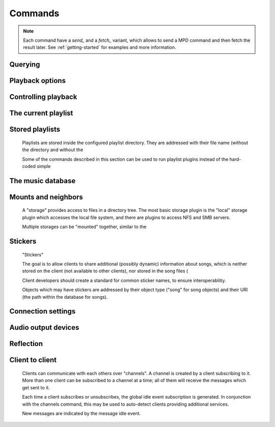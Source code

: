========
Commands
========
.. note::

    Each command have a *send_* and a *fetch_* variant, which allows to send a
    MPD command and then fetch the result later. See :ref:`getting-started` for
    examples and more information.

Querying 
---------


.. function:: MPDClient.clearerror()

              Clears the current error message in status (this is also
              accomplished by any command that starts playback).


.. function:: MPDClient.currentsong()

              Displays the song info of the current song (same song that
              is identified in status).


.. function:: MPDClient.idle([subsystems])
 
              Waits until there is a noteworthy change in one or more
              of 's subsystems.  As soon
              as there is one, it lists all changed systems in a line
              in the format , where SUBSYSTEM is one of the
              following::

              While a client is waiting for idle 
              results, the server disables timeouts, allowing a client
              to wait for events as long as mpd runs.  The idle  command can be canceled by
              sending the command noidle  (no other
              commands are allowed). 
              will then leave idle  mode and print
              results immediately; might be empty at this time.

              If the optional SUBSYSTEMS  argument
              is used,  will only send
              notifications when something changed in one of the
              specified subsytems.


.. function:: MPDClient.status()

              Reports the current status of the player and the volume
              level.


.. function:: MPDClient.stats()

              Displays statistics.


Playback options
----------------


.. function:: MPDClient.consume(state)
 
              Sets consume state to STATE , STATE  should be 0 or 1.
	      When consume is activated, each song played is removed from playlist.


.. function:: MPDClient.crossfade(seconds)

              Sets crossfading between songs.


.. function:: MPDClient.mixrampdb(decibels)

              Sets the threshold at which songs will be overlapped. Like crossfading but doesn't fade the track volume, just overlaps. The songs need to have MixRamp tags added by an external tool. 0dB is the normalized maximum volume so use negative values, I prefer -17dB. In the absence of mixramp tags crossfading will be used. See http://sourceforge.net/projects/mixramp


.. function:: MPDClient.mixrampdelay(seconds)

              Additional time subtracted from the overlap calculated by mixrampdb. A value of "nan" disables MixRamp overlapping and falls back to crossfading.


.. function:: MPDClient.random(state)

              Sets random state to STATE , STATE  should be 0 or 1.


.. function:: MPDClient.repeat(state)

              Sets repeat state to STATE , STATE  should be 0 or 1.


.. function:: MPDClient.setvol(vol)

              Sets volume to VOL , the range of
              volume is 0-100.


.. function:: MPDClient.single(state)
 
              Sets single state to STATE , STATE  should be 0 or 1.
	      When single is activated, playback is stopped after current song, or
	      song is repeated if the 'repeat' mode is enabled.


.. function:: MPDClient.replay_gain_mode(mode)

              Sets the replay gain mode.  One of off , track , album , auto .

              Changing the mode during playback may take several
              seconds, because the new settings does not affect the
              buffered data.

              This command triggers the  idle event.


.. function:: MPDClient.replay_gain_status()

              Prints replay gain options.  Currently, only the
              variable replay_gain_mode  is
              returned.


Controlling playback
--------------------


.. function:: MPDClient.next()

              Plays next song in the playlist.


.. function:: MPDClient.pause(pause)

              Toggles pause/resumes playing, PAUSE  is 0 or 1.


.. function:: MPDClient.play(songpos)

              Begins playing the playlist at song number SONGPOS .


.. function:: MPDClient.playid(songid)

              Begins playing the playlist at song SONGID .


.. function:: MPDClient.previous()

              Plays previous song in the playlist.


.. function:: MPDClient.seek(songpos, time)

              Seeks to the position TIME  (in
              seconds; fractions allowed) of entry SONGPOS  in the playlist.


.. function:: MPDClient.seekid(songid, time)

              Seeks to the position TIME  (in
              seconds; fractions allowed) of song SONGID .


.. function:: MPDClient.seekcur(time)

              Seeks to the position TIME  (in
              seconds; fractions allowed) within the current song.  If
              prefixed by '+' or '-', then the time is relative to the
              current playing position.


.. function:: MPDClient.stop()

              Stops playing.


The current playlist
--------------------


.. function:: MPDClient.add(uri)

              Adds the file URI  to the playlist
              (directories add recursively). URI 
              can also be a single file.


.. function:: MPDClient.addid(uri, position)

              Adds a song to the playlist (non-recursive) and returns the song id.
 URI  is always a single file or
              URL.  For example::


                
                addid "foo.mp3"
                Id: 999
                OK
                            
.. function:: MPDClient.clear()

              Clears the current playlist.


.. function:: MPDClient.delete()

              Deletes a song from the playlist.


.. function:: MPDClient.deleteid(songid)

              Deletes the song SONGID  from the
              playlist


.. function:: MPDClient.move(to)

              Moves the song at FROM  or range of songs
              at START:END  to TO 
              in the playlist. 


.. function:: MPDClient.moveid(from, to)

              Moves the song with FROM  (songid) to TO  (playlist index) in the
              playlist.  If TO  is negative, it
              is relative to the current song in the playlist (if
              there is one).


.. function:: MPDClient.playlist()

              Displays the current playlist.


.. function:: MPDClient.playlistfind(tag, needle)

              Finds songs in the current playlist with strict
              matching.


.. function:: MPDClient.playlistid(songid)

              Displays a list of songs in the playlist. SONGID  is optional and specifies a
              single song to display info for.


.. function:: MPDClient.playlistinfo()

              Displays a list of all songs in the playlist, or if the optional
              argument is given, displays information only for the song SONGPOS  or the range of songs START:END  


.. function:: MPDClient.playlistsearch(tag, needle)

              Searches case-insensitively for partial matches in the
              current playlist.


.. function:: MPDClient.plchanges(version, start:end)

              Displays changed songs currently in the playlist since VERSION .  Start and end positions may
              be given to limit the output to changes in the given
              range.

              To detect songs that were deleted at the end of the
              playlist, use playlistlength returned by status command.


.. function:: MPDClient.plchangesposid(version, start:end)

              Displays changed songs currently in the playlist since VERSION .  This function only
              returns the position and the id of the changed song, not
              the complete metadata. This is more bandwidth efficient.

              To detect songs that were deleted at the end of the
              playlist, use playlistlength returned by status command.


.. function:: MPDClient.prio(priority, start:end)

              Set the priority of the specified songs.  A higher
              priority means that it will be played first when
              "random" mode is enabled.

              A priority is an integer between 0 and 255.  The default
              priority of new songs is 0.


.. function:: MPDClient.prioid(priority, id)

              Same as ,
              but address the songs with their id.


.. function:: MPDClient.rangeid(id, start:end)
  Specifies the portion of the
              song that shall be played. START  and END  are offsets in seconds
              (fractional seconds allowed); both are optional.
              Omitting both (i.e. sending just ":") means "remove the
              range, play everything".  A song that is currently
              playing cannot be manipulated this way.


.. function:: MPDClient.shuffle(start:end)

              Shuffles the current playlist. START:END  is optional and specifies
              a range of songs.


.. function:: MPDClient.swap(song1, song2)

              Swaps the positions of SONG1  and SONG2 .


.. function:: MPDClient.swapid(song1, song2)

              Swaps the positions of SONG1  and SONG2  (both song ids).


.. function:: MPDClient.addtagid(songid, tag, value)

              Adds a tag to the specified song.  Editing song tags is
              only possible for remote songs.  This change is
              volatile: it may be overwritten by tags received from
              the server, and the data is gone when the song gets
              removed from the queue.


.. function:: MPDClient.cleartagid(songid[, tag])

              Removes tags from the specified song.  If TAG  is not specified, then all tag
              values will be removed.  Editing song tags is only
              possible for remote songs.


Stored playlists
----------------

        Playlists are stored inside the configured playlist directory.
        They are addressed with their file name (without the directory
        and without the

        Some of the commands described in this section can be used to
        run playlist plugins instead of the hard-coded simple

.. function:: MPDClient.listplaylist(name)

              Lists the songs in the playlist.  Playlist plugins are
              supported.


.. function:: MPDClient.listplaylistinfo(name)

              Lists the songs with metadata in the playlist.  Playlist
              plugins are supported.


.. function:: MPDClient.listplaylists()

              Prints a list of the playlist directory.

              After each playlist name the server sends its last
              modification time as attribute "Last-Modified" in ISO
              8601 format.  To avoid problems due to clock differences
              between clients and the server, clients should not
              compare this value with their local clock.


.. function:: MPDClient.load(name[, start:end])

              Loads the playlist into the current queue.  Playlist
              plugins are supported.  A range may be specified to load
              only a part of the playlist.


.. function:: MPDClient.playlistadd(name, uri)

              Adds URI  to the playlist .
  will be created if it does
             not exist.


.. function:: MPDClient.playlistclear(name)

              Clears the playlist .


.. function:: MPDClient.playlistdelete(name, songpos)

              Deletes SONGPOS  from the
              playlist .


.. function:: MPDClient.playlistmove(name, from, to)

              Moves the song at position FROM  in
              the playlist  to the
              position TO .


.. function:: MPDClient.rename(name, new_name)

              Renames the playlist  to .


.. function:: MPDClient.rm(name)

              Removes the playlist  from
              the playlist directory.


.. function:: MPDClient.save(name)

              Saves the current playlist to  in the playlist directory.


The music database
------------------


.. function:: MPDClient.count(tag, needle[, ..., "group", grouptype])

              Counts the number of songs and their total playtime in
              the db matching TAG  exactly.

              The group  keyword may be used to
              group the results by a tag.  The following prints
              per-artist counts::


                count group artist
.. function:: MPDClient.find(type, what[, ..., startend])

              Finds songs in the db that are exactly WHAT . TYPE  can
              be any tag supported by , or one of the special
              parameters::
 WHAT  is what to find.
 window  can be used to query only a
              portion of the real response.  The parameter is two
              zero-based record numbers; a start number and an end
              number.


.. function:: MPDClient.findadd(type, what[, ...])

              Finds songs in the db that are exactly WHAT  and adds them to current playlist.
              Parameters have the same meaning as for find .


.. function:: MPDClient.list(type[, filtertype, filterwhat, ..., "group", grouptype, ...])

              Lists unique tags values of the specified type. TYPE  can be any tag supported by  or file .

              Additional arguments may specify a filter like the one
              in the .

              The group  keyword may be used
              (repeatedly) to group the results by one or more tags.
              The following example lists all album names,
              grouped by their respective (album) artist::


                list album group albumartist
.. function:: MPDClient.listall(uri)

              Lists all songs and directories in URI .

              Do not use this command.  Do not manage a client-side
              copy of 's database.  That
              is fragile and adds huge overhead.  It will break with
              large databases.  Instead, query  whenever you need
              something.


.. function:: MPDClient.listallinfo(uri)

              Same as listall , except it also
              returns metadata info in the same format as lsinfo .

              Do not use this command.  Do not manage a client-side
              copy of 's database.  That
              is fragile and adds huge overhead.  It will break with
              large databases.  Instead, query  whenever you need
              something.


.. function:: MPDClient.listfiles(uri)

              Lists the contents of the directory URI , including files are not
              recognized by . URI  can be a path relative to the
              music directory or an URI understood by one of the
              storage plugins.  The response contains at least one
              line for each directory entry with the prefix "file: "
              or "directory: ", and may be followed by file attributes
              such as "Last-Modified" and "size".

              For example, "smb://SERVER" returns a list of all shares
              on the given SMB/CIFS server; "nfs://servername/path"
              obtains a directory listing from the NFS server.


.. function:: MPDClient.lsinfo(uri)

              Lists the contents of the directory URI .

              When listing the root directory, this currently returns
              the list of stored playlists.  This behavior is
              deprecated; use "listplaylists" instead.

              This command may be used to list metadata of remote
              files (e.g. URI beginning with "http://" or "smb://").

              Clients that are connected via UNIX domain socket may
              use this command to read the tags of an arbitrary local
              file (URI is an absolute path).


.. function:: MPDClient.readcomments(uri)

              Read "comments" (i.e. key-value pairs) from the file
              specified by "URI".  This "URI" can be a path relative
              to the music directory or an absolute path.

              This command may be used to list metadata of remote
              files (e.g. URI beginning with "http://" or "smb://").

              The response consists of lines in the form "KEY: VALUE".
              Comments with suspicious characters (e.g. newlines) are
              ignored silently.

              The meaning of these depends on the codec, and not all
              decoder plugins support it.  For example, on Ogg files,
              this lists the Vorbis comments.


.. function:: MPDClient.search(type, what[, ..., startend])

              Searches for any song that contains WHAT . Parameters have the same meaning
              as for find , except that search is not
              case sensitive.


.. function:: MPDClient.searchadd(type, what[, ...])

              Searches for any song that contains WHAT 
              in tag TYPE  and adds them to current playlist.

              Parameters have the same meaning as for find ,
              except that search is not case sensitive.


.. function:: MPDClient.searchaddpl(name, type, what[, ...])

              Searches for any song that contains WHAT 
              in tag TYPE  and adds them to the playlist
              named NAME .

              If a playlist by that name doesn't exist it is created.

              Parameters have the same meaning as for find ,
              except that search is not case sensitive.


.. function:: MPDClient.update([uri])

              Updates the music database: find new files, remove
              deleted files, update modified files.
 URI  is a particular directory or
              song/file to update.  If you do not specify it,
              everything is updated.

              Prints "updating_db: JOBID" where JOBID  is a positive number
              identifying the update job.  You can read the current
              job id in the status  response.


.. function:: MPDClient.rescan([uri])

              Same as update , but also rescans
              unmodified files.


Mounts and neighbors
--------------------

        A "storage" provides access to files in a directory tree.  The
        most basic storage plugin is the "local" storage plugin which
        accesses the local file system, and there are plugins to
        access NFS and SMB servers.

        Multiple storages can be "mounted" together, similar to the

.. function:: MPDClient.mount(path, uri)

              Mount the specified remote storage URI at the given
              path.  Example::


                mount foo nfs://192.168.1.4/export/mp3
.. function:: MPDClient.unmount(path)

              Unmounts the specified path.  Example::


                unmount foo
.. function:: MPDClient.listmounts()

              Queries a list of all mounts.  By default, this contains
              just the configured music_directory .
              Example::


                listmounts
                mount: 
                storage: /home/foo/music
                mount: foo
                storage: nfs://192.168.1.4/export/mp3
                OK
                
.. function:: MPDClient.listneighbors()

              Queries a list of "neighbors" (e.g. accessible file
              servers on the local net).  Items on that list may be
              used with the 
              command.  Example::


                listneighbors
                neighbor: smb://FOO
                name: FOO (Samba 4.1.11-Debian)
                OK
                
Stickers
--------

        "Stickers"

        The goal is to allow clients to share additional (possibly
        dynamic) information about songs, which is neither stored on
        the client (not available to other clients), nor stored in the
        song files (

        Client developers should create a standard for common sticker
        names, to ensure interoperability.

        Objects which may have stickers are addressed by their object
        type ("song" for song objects) and their URI (the path within
        the database for songs).

.. function:: MPDClient.sticker_get(type, uri, name)

              Reads a sticker value for the specified object.


.. function:: MPDClient.sticker_set(type, uri, name, value)

              Adds a sticker value to the specified object.  If a
              sticker item with that name already exists, it is
              replaced.


.. function:: MPDClient.sticker_delete(type, uri[, name])

              Deletes a sticker value from the specified object.  If
              you do not specify a sticker name, all sticker values
              are deleted.


.. function:: MPDClient.sticker_list(type, uri)

              Lists the stickers for the specified object.


.. function:: MPDClient.sticker_find(type, uri, name)

              Searches the sticker database for stickers with the
              specified name, below the specified directory (URI).
              For each matching song, it prints the URI and that one
              sticker's value.


.. function:: MPDClient.sticker_find(type, uri, name, "=", value)

              Searches for stickers with the given value.

              Other supported operators are::
              " ", " "


Connection settings
-------------------


.. function:: MPDClient.close()

              Closes the connection to .  will try to send the
              remaining output buffer before it actually closes the
              connection, but that cannot be guaranteed.  This command
              will not generate a response.


.. function:: MPDClient.kill()

              Kills .


.. function:: MPDClient.password(password)

              This is used for authentication with the server. PASSWORD  is simply the plaintext
              password.


.. function:: MPDClient.ping()

              Does nothing but return "OK".


Audio output devices
--------------------


.. function:: MPDClient.disableoutput(id)

              Turns an output off.


.. function:: MPDClient.enableoutput(id)

              Turns an output on.


.. function:: MPDClient.toggleoutput(id)

              Turns an output on or off, depending on the current
              state.


.. function:: MPDClient.outputs()

              Shows information about all outputs.

              Return information::


                
                outputid: 0
                outputname: My ALSA Device
                outputenabled: 0
                OK
                            
Reflection
----------


.. function:: MPDClient.config()

              Dumps configuration values that may be interesting for
              the client.  This command is only permitted to "local"
              clients (connected via UNIX domain socket).

              The following response attributes are available::


.. function:: MPDClient.commands()

              Shows which commands the current user has access to.


.. function:: MPDClient.notcommands()

              Shows which commands the current user does not have
              access to.


.. function:: MPDClient.tagtypes()

              Shows a list of available song metadata.


.. function:: MPDClient.urlhandlers()

              Gets a list of available URL handlers.


.. function:: MPDClient.decoders()

              Print a list of decoder plugins, followed by their
              supported suffixes and MIME types.  Example response::


                plugin: mad
                suffix: mp3
                suffix: mp2
                mime_type: audio/mpeg
                plugin: mpcdec
                suffix: mpc
Client to client
----------------

        Clients can communicate with each others over "channels".  A
        channel is created by a client subscribing to it.  More than
        one client can be subscribed to a channel at a time; all of
        them will receive the messages which get sent to it.

        Each time a client subscribes or unsubscribes, the global idle
        event subscription is generated.  In
        conjunction with the channels command, this
        may be used to auto-detect clients providing additional
        services.

        New messages are indicated by the message
        idle event.

.. function:: MPDClient.subscribe(name)

              Subscribe to a channel.  The channel is created if it
              does not exist already.  The name may consist of
              alphanumeric ASCII characters plus underscore, dash, dot
              and colon.


.. function:: MPDClient.unsubscribe(name)

              Unsubscribe from a channel.


.. function:: MPDClient.channels()

              Obtain a list of all channels.  The response is a list
              of "channel:" lines.


.. function:: MPDClient.readmessages()

              Reads messages for this client.  The response is a list
              of "channel:" and "message:" lines.


.. function:: MPDClient.sendmessage(channel, text)

              Send a message to the specified channel.


